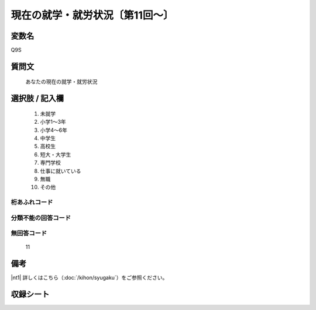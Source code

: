 .. title:: Q9S
.. rst-class:: item
====================================================================================================
現在の就学・就労状況〔第11回～〕
====================================================================================================

.. rst-class:: varname
変数名
==================

Q9S

.. rst-class:: question
質問文
==================


   あなたの現在の就学・就労状況



.. rst-class:: answer
選択肢 / 記入欄
======================


     1. 未就学

     2. 小学1～3年

     3. 小学4～6年

     4. 中学生

     5. 高校生

     6. 短大・大学生

     7. 専門学校

     8. 仕事に就いている

     9. 無職

     10. その他




.. rst-class:: overflow
桁あふれコード
-------------------------------



.. rst-class:: not_available
分類不能の回答コード
-------------------------------------



.. rst-class:: not_available
無回答コード
-------------------------------------
  11


.. rst-class:: bikou
備考
==================

|nt1| 詳しくはこちら（:doc:`/kihon/syugaku`）をご参照ください。


.. rst-class:: include_sheet
収録シート
=======================================
.. hlist::
   :columns: 3


   * p11ab_5

   * p11c_5

   * p12_5

   * p13_5

   * p14_5

   * p15_5

   * p16abc_5

   * p16d_5

   * p17_5

   * p18_5

   * p19_5

   * p20_5

   * p21abcd_5

   * p21e_5

   * p22_5

   * p23_5

   * p24_5

   * p25_5

   * p26_5




.. index:: Q9S
